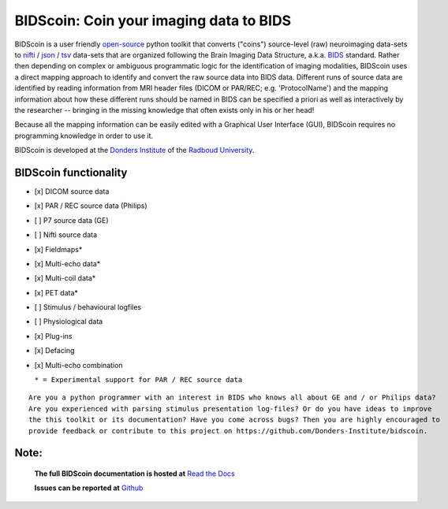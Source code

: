 ========================================
BIDScoin: Coin your imaging data to BIDS
========================================

.. image:: ./_static/bidscoin_logo.png
  :height: 260px
  :align: right
  :alt: Full documentation: https://bidscoin.readthedocs.io
  :target: https://bidscoin.readthedocs.io

|PyPI version| |PyPI - Python Version| |GPLv3| |RTD|

BIDScoin is a user friendly `open-source <https://github.com/Donders-Institute/bidscoin>`__ python toolkit that converts ("coins") source-level (raw) neuroimaging data-sets to `nifti <https://nifti.nimh.nih.gov/>`__ / `json <https://www.json.org/>`__ / `tsv <https://en.wikipedia.org/wiki/Tab-separated_values>`__ data-sets that are organized following the Brain Imaging Data Structure, a.k.a. `BIDS <http://bids.neuroimaging.io>`__ standard. Rather then depending on complex or ambiguous programmatic logic for the identification of imaging modalities, BIDScoin uses a direct mapping approach to identify and convert the raw source data into BIDS data. Different runs of source data are identified by reading information from MRI header files (DICOM or PAR/REC; e.g. 'ProtocolName') and the mapping information about how these different runs should be named in BIDS can be specified a priori as well as interactively by the researcher -- bringing in the missing knowledge that often exists only in his or her head!

Because all the mapping information can be easily edited with a Graphical User Interface (GUI), BIDScoin requires no programming knowledge in order to use it.

BIDScoin is developed at the `Donders Institute <https://www.ru.nl/donders/>`__ of the `Radboud University <https://www.ru.nl/english/>`__.

BIDScoin functionality
----------------------

-  [x] DICOM source data
-  [x] PAR / REC source data (Philips)
-  [ ] P7 source data (GE)
-  [ ] Nifti source data
-  [x] Fieldmaps\*
-  [x] Multi-echo data\*
-  [x] Multi-coil data\*
-  [x] PET data\*
-  [ ] Stimulus / behavioural logfiles
-  [ ] Physiological data
-  [x] Plug-ins
-  [x] Defacing
-  [x] Multi-echo combination

   ``* = Experimental support for PAR / REC source data``

::

   Are you a python programmer with an interest in BIDS who knows all about GE and / or Philips data?
   Are you experienced with parsing stimulus presentation log-files? Or do you have ideas to improve
   the this toolkit or its documentation? Have you come across bugs? Then you are highly encouraged to
   provide feedback or contribute to this project on https://github.com/Donders-Institute/bidscoin.

Note:
-----

   **The full BIDScoin documentation is hosted at** `Read the Docs <https://bidscoin.readthedocs.io>`__

   **Issues can be reported at** `Github <https://github.com/Donders-Institute/bidscoin/issues>`__

.. |PyPI version| image:: https://badge.fury.io/py/bidscoin.svg
   :target: https://badge.fury.io/py/bidscoin
.. |PyPI - Python Version| image:: https://img.shields.io/pypi/pyversions/bidscoin.svg
.. |GPLv3| image:: https://img.shields.io/badge/License-GPLv3-blue.svg
   :target: https://www.gnu.org/licenses/gpl-3.0
.. |RTD| image:: https://readthedocs.org/projects/bidscoin/badge/?version=latest
   :target: http://bidscoin.readthedocs.io/en/latest/?badge=latest
   :alt: Documentation Status


